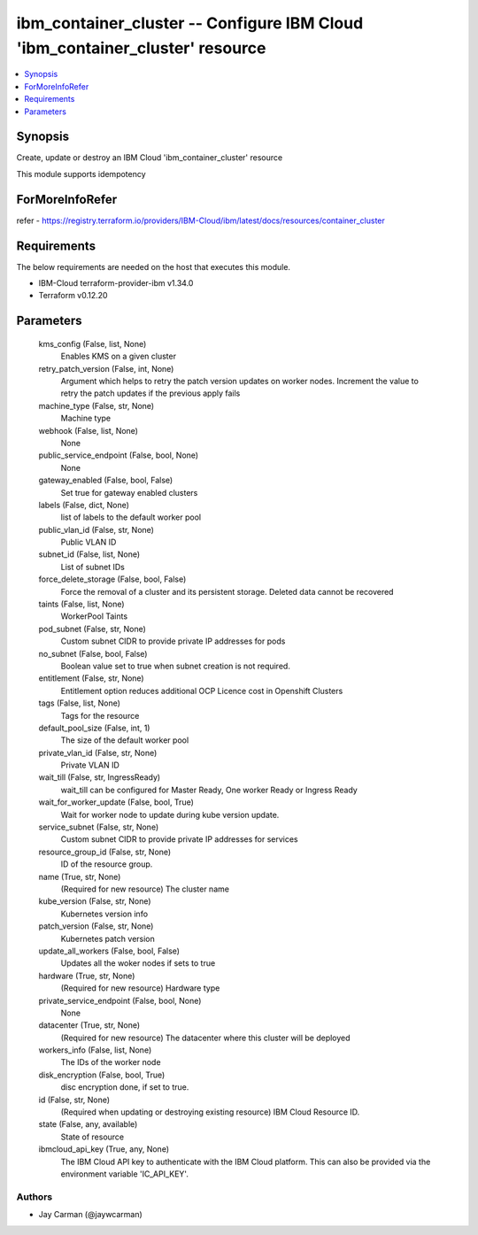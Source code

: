 
ibm_container_cluster -- Configure IBM Cloud 'ibm_container_cluster' resource
=============================================================================

.. contents::
   :local:
   :depth: 1


Synopsis
--------

Create, update or destroy an IBM Cloud 'ibm_container_cluster' resource

This module supports idempotency


ForMoreInfoRefer
----------------
refer - https://registry.terraform.io/providers/IBM-Cloud/ibm/latest/docs/resources/container_cluster

Requirements
------------
The below requirements are needed on the host that executes this module.

- IBM-Cloud terraform-provider-ibm v1.34.0
- Terraform v0.12.20



Parameters
----------

  kms_config (False, list, None)
    Enables KMS on a given cluster


  retry_patch_version (False, int, None)
    Argument which helps to retry the patch version updates on worker nodes. Increment the value to retry the patch updates if the previous apply fails


  machine_type (False, str, None)
    Machine type


  webhook (False, list, None)
    None


  public_service_endpoint (False, bool, None)
    None


  gateway_enabled (False, bool, False)
    Set true for gateway enabled clusters


  labels (False, dict, None)
    list of labels to the default worker pool


  public_vlan_id (False, str, None)
    Public VLAN ID


  subnet_id (False, list, None)
    List of subnet IDs


  force_delete_storage (False, bool, False)
    Force the removal of a cluster and its persistent storage. Deleted data cannot be recovered


  taints (False, list, None)
    WorkerPool Taints


  pod_subnet (False, str, None)
    Custom subnet CIDR to provide private IP addresses for pods


  no_subnet (False, bool, False)
    Boolean value set to true when subnet creation is not required.


  entitlement (False, str, None)
    Entitlement option reduces additional OCP Licence cost in Openshift Clusters


  tags (False, list, None)
    Tags for the resource


  default_pool_size (False, int, 1)
    The size of the default worker pool


  private_vlan_id (False, str, None)
    Private VLAN ID


  wait_till (False, str, IngressReady)
    wait_till can be configured for Master Ready, One worker Ready or Ingress Ready


  wait_for_worker_update (False, bool, True)
    Wait for worker node to update during kube version update.


  service_subnet (False, str, None)
    Custom subnet CIDR to provide private IP addresses for services


  resource_group_id (False, str, None)
    ID of the resource group.


  name (True, str, None)
    (Required for new resource) The cluster name


  kube_version (False, str, None)
    Kubernetes version info


  patch_version (False, str, None)
    Kubernetes patch version


  update_all_workers (False, bool, False)
    Updates all the woker nodes if sets to true


  hardware (True, str, None)
    (Required for new resource) Hardware type


  private_service_endpoint (False, bool, None)
    None


  datacenter (True, str, None)
    (Required for new resource) The datacenter where this cluster will be deployed


  workers_info (False, list, None)
    The IDs of the worker node


  disk_encryption (False, bool, True)
    disc encryption done, if set to true.


  id (False, str, None)
    (Required when updating or destroying existing resource) IBM Cloud Resource ID.


  state (False, any, available)
    State of resource


  ibmcloud_api_key (True, any, None)
    The IBM Cloud API key to authenticate with the IBM Cloud platform. This can also be provided via the environment variable 'IC_API_KEY'.













Authors
~~~~~~~

- Jay Carman (@jaywcarman)

